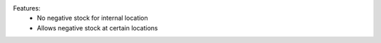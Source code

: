 Features:
 - No negative stock for internal location
 - Allows negative stock at certain locations
